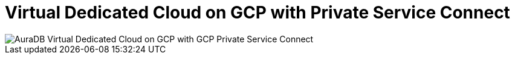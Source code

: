 [[aura]]
= Virtual Dedicated Cloud on GCP with Private Service Connect 
:description: Neo4j Aura Cloud Architecture - AuraDB Virtual Dedicated Cloud on GCP with GCP Private Service Connect 

image::vdc-gcp-private-service-connect.svg[AuraDB Virtual Dedicated Cloud on GCP with GCP Private Service Connect]